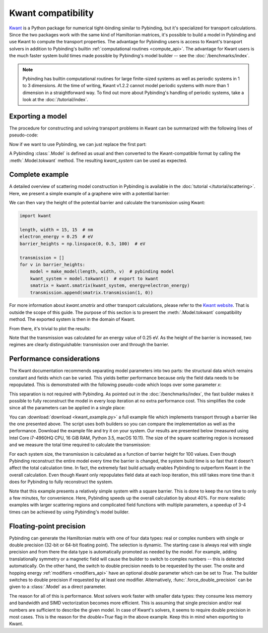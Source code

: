 Kwant compatibility
===================

`Kwant <http://kwant-project.org/>`_ is a Python package for numerical tight-binding similar to
Pybinding, but it's specialized for transport calculations. Since the two packages work with the
same kind of Hamiltonian matrices, it's possible to build a model in Pybinding and use Kwant to
compute the transport properties. The advantage for Pybinding users is access to Kwant's transport
solvers in addition to Pybinding's builtin :ref:`computational routines <compute_api>`. The
advantage for Kwant users is the much faster system build times made possible by Pybinding's model
builder -- see the :doc:`/benchmarks/index`.

.. only:: html

    :nbexport:`Download this page as a Jupyter notebook <self>`

.. note::

    Pybinding has builtin computational routines for large finite-sized systems as well as
    periodic systems in 1 to 3 dimensions. At the time of writing, Kwant v1.2.2 cannot model
    periodic systems with more than 1 dimension in a straightforward way. To find out more
    about Pybinding's handling of periodic systems, take a look at the :doc:`/tutorial/index`.


Exporting a model
-----------------

The procedure for constructing and solving transport problems in Kwant can be summarized with
the following lines of pseudo-code:

.. code-block:: python
    :emphasize-lines: 0

    # 1. BUILD model system
    builder = kwant.Builder()
    ...  # specify model parameters
    system = builder.finalized()

    # 2. COMPUTE scattering matrix
    smatrix = kwant.smatrix(system)
    ...  # call smatrix methods

Now if we want to use Pybinding, we can just replace the first part:

.. code-block:: python
    :emphasize-lines: 0

    # 1. BUILD model system
    model = pb.Model(...)  # specify model parameters
    kwant_system = model.tokwant()  # export to kwant format

    # 2. COMPUTE scattering matrix
    smatrix = kwant.smatrix(kwant_system)
    ...  # call smatrix methods

A Pybinding :class:`.Model` is defined as usual and then converted to the Kwant-compatible format
by calling the :meth:`.Model.tokwant` method. The resulting `kwant_system` can be used as expected.


Complete example
----------------

A detailed overview of scattering model construction in Pybinding is available in the
:doc:`tutorial </tutorial/scattering>`. Here, we present a simple example of a graphene wire
with a potential barrier:

.. plot::
    :context: close-figs

    from pybinding.repository import graphene

    def potential_barrier(v0, x0):
        """Barrier height `v0` in eV with spatial position `-x0 <= x <= x0`"""
        @pb.onsite_energy_modifier(double=True)  # enable double-precision floating-point
        def function(energy, x):
            energy[np.logical_and(-x0 <= x, x <= x0)] = v0
            return energy
        return function

    def make_model(length, width, v0=0):
        model = pb.Model(
            graphene.monolayer(),
            pb.rectangle(length, width),
            potential_barrier(v0, length / 4)
        )
        model.attach_lead(-1, pb.line([-length/2, -width/2], [-length/2, width/2]))
        model.attach_lead(+1, pb.line([ length/2, -width/2], [ length/2, width/2]))
        return model

    model = make_model(length=1, width=2)  # nm
    model.plot()

We can then vary the height of the potential barrier and calculate the transmission using Kwant:

.. code-block:: python

    import kwant

    length, width = 15, 15  # nm
    electron_energy = 0.25  # eV
    barrier_heights = np.linspace(0, 0.5, 100)  # eV

    transmission = []
    for v in barrier_heights:
        model = make_model(length, width, v)  # pybinding model
        kwant_system = model.tokwant()  # export to kwant
        smatrix = kwant.smatrix(kwant_system, energy=electron_energy)
        transmission.append(smatrix.transmission(1, 0))

For more information about `kwant.smatrix` and other transport calculations, please refer to the
`Kwant website <http://kwant-project.org/>`_. That is outside the scope of this guide. The purpose
of this section is to present the :meth:`.Model.tokwant` compatibility method. The exported system
is then in the domain of Kwant.

From there, it's trivial to plot the results:

.. plot::
    :nofigs:
    :context: close-figs
    :include-source: False

    electron_energy = 0.25
    barrier_heights = np.linspace(0, 0.5, 100)
    transmission = [3.00, 3.00, 2.99, 2.98, 2.96, 2.94, 2.90, 2.84, 2.78, 2.70, 2.60, 2.50, 2.39,
                    2.27, 2.16, 2.04, 1.94, 1.83, 1.74, 1.66, 1.58, 1.52, 1.46, 1.41, 1.36, 1.32,
                    1.29, 1.26, 1.23, 1.21, 1.19, 1.17, 1.16, 1.14, 1.13, 1.12, 1.11, 1.10, 1.09,
                    1.08, 1.08, 1.07, 1.07, 1.06, 1.06, 1.05, 1.05, 1.04, 1.04, 1.03, 0.61, 0.67,
                    0.39, 1.12, 0.78, 0.67, 0.58, 0.52, 0.54, 0.68, 0.89, 1.02, 0.99, 0.89, 0.80,
                    0.74, 0.71, 0.70, 0.69, 0.70, 0.71, 0.74, 0.77, 0.82, 0.87, 0.93, 0.98, 1.02,
                    1.03, 1.01, 0.97, 0.92, 0.86, 0.82, 0.79, 0.78, 0.79, 0.81, 0.85, 0.90, 0.96,
                    1.03, 1.11, 1.18, 1.27, 1.35, 1.44, 1.52, 1.60, 1.67]

    plt.figure(figsize=(3, 2.4))

.. plot::
    :context:

    plt.plot(barrier_heights, transmission)
    plt.ylabel("transmission")
    plt.xlabel("barrier height (eV)")
    plt.axvline(electron_energy, 0, 0.5, color="gray", linestyle=":")
    plt.annotate("electron energy\n{} eV".format(electron_energy), (electron_energy, 0.54),
                 xycoords=("data", "axes fraction"), horizontalalignment="center")
    pb.pltutils.despine()  # remove top and right axis lines

Note that the transmission was calculated for an energy value of 0.25 eV. As the height of the
barrier is increased, two regimes are clearly distinguishable: transmission over and through the
barrier.


Performance considerations
--------------------------

The Kwant documentation recommends separating model parameters into two parts: the structural data
which remains constant and fields which can be varied. This yields better performance because only
the field data needs to be repopulated. This is demonstrated with the following pseudo-code which
loops over some parameter `x`:

.. code-block:: python
    :emphasize-lines: 0

    builder = kwant.Builder()
    ...  # specify structural parameters
    system = builder.finalized()

    for x in xs:
        smatrix = kwant.smatrix(system, args=[x])  # apply fields
        ...  # call smatrix methods

This separation is not required with Pybinding. As pointed out in the :doc:`/benchmarks/index`,
the fast builder makes it possible to fully reconstruct the model in every loop iteration at no
extra performance cost. This simplifies the code since all the parameters can be applied in a
single place:

.. code-block:: python
    :emphasize-lines: 0

    def make_model(x):
        return pb.Model(..., x)  # all parameters in one place

    for x in xs:
        smatrix = kwant.smatrix(make_model(x).tokwant())  # constructed all at once
        ...  # call smatrix methods

You can :download:`download <kwant_example.py>` a full example file which implements transport
through a barrier like the one presented above. The script uses both builders so you can compare
the implementation as well as the performance. Download the example file and try it on your system.
Our results are presented below (measured using Intel Core i7-4960HQ CPU, 16 GiB RAM, Python 3.5,
macOS 10.11). The size of the square scattering region is increased and we measure the total time
required to calculate the transmission:

.. plot::
    :context: close-figs
    :include-source: False

    sizes = [5, 10, 15, 20, 25, 30]
    pb_times = [2.374, 6.601, 16.207, 31.400, 64.519, 104.874]
    kwant_times = [3.054, 9.781, 22.833, 46.033, 91.581, 146.218]

    plt.figure(figsize=(3, 2.4))
    pb.pltutils.set_palette("Set1", start=3)
    plt.plot(sizes, pb_times, label="pybinding", marker='o', markersize=5, lw=2, zorder=20)
    plt.plot(sizes, kwant_times, label="kwant", marker='o', markersize=5, lw=2, zorder=10)
    plt.grid(True, which='major', color='gray', ls=':', alpha=0.5)
    plt.title("transmission calculation time")
    plt.xlabel("system size (nm)")
    plt.ylabel("time (seconds)")
    plt.xlim(0.8 * min(sizes), 1.05 * max(sizes))
    pb.pltutils.despine()
    pb.pltutils.legend(loc='upper left', reverse=True)

For each system size, the transmission is calculated as a function of barrier height for 100
values. Even though Pybinding reconstruct the entire model every time the barrier is changed, the
system build time is so fast that it doesn't affect the total calculation time. In fact, the
extremely fast build actually enables Pybinding to outperform Kwant in the overall
calculation. Even though Kwant only repopulates field data at each loop iteration, this still
takes more time than it does for Pybinding to fully reconstruct the system.

Note that this example presents a relatively simple system with a square barrier. This is done
to keep the run time to only a few minutes, for convenience. Here, Pybinding speeds up the
overall calculation by about 40%. For more realistic examples with larger scattering regions and
complicated field functions with multiple parameters, a speedup of 3-4 times can be achieved by
using Pybinding's model builder.


Floating-point precision
------------------------

Pybinding can generate the Hamiltonian matrix with one of four data types: real or complex numbers
with single or double precision (32-bit or 64-bit floating point). The selection is dynamic. The
starting case is always real with single precision and from there the data type is automatically
promoted as needed by the model. For example, adding translationally symmetry or a magnetic field
will cause the builder to switch to complex numbers -- this is detected automatically. On the other
hand, the switch to double precision needs to be requested by the user. The onsite and hopping
energy :ref:`modifiers <modifiers_api>` have an optional `double` parameter which can be set to
`True`. The builder switches to double precision if requested by at least one modifier.
Alternatively, :func:`.force_double_precision` can be given to a :class:`.Model` as a direct
parameter.

The reason for all of this is performance. Most solvers work faster with smaller data types: they
consume less memory and bandwidth and SIMD vectorization becomes more efficient. This is assuming
that single precision and/or real numbers are sufficient to describe the given model. In case of
Kwant's solvers, it seems to require double precision in most cases. This is the reason for the
`double=True` flag in the above example. Keep this in mind when exporting to Kwant.
